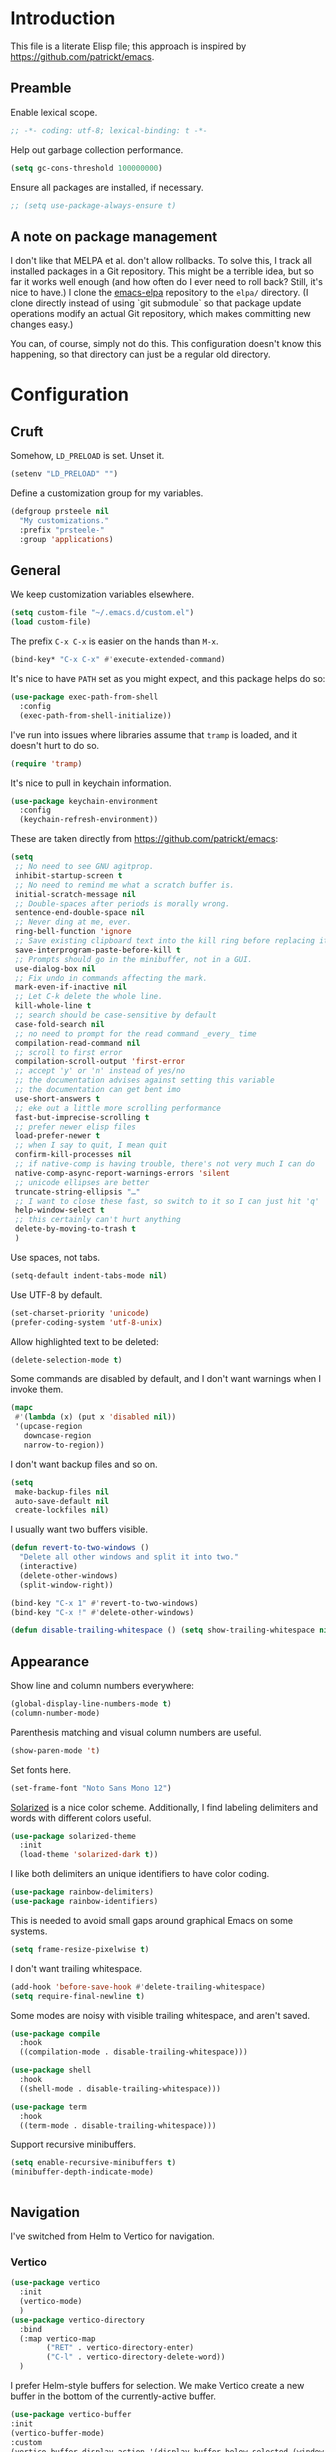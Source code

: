 * Introduction

This file is a literate Elisp file; this approach is inspired by
[[https://github.com/patrickt/emacs]].

** Preamble

Enable lexical scope.

#+begin_src emacs-lisp
;; -*- coding: utf-8; lexical-binding: t -*-
#+end_src

Help out garbage collection performance.

#+begin_src emacs-lisp
  (setq gc-cons-threshold 100000000)
#+end_src

Ensure all packages are installed, if necessary.

#+begin_src emacs-lisp
  ;; (setq use-package-always-ensure t)
#+end_src

** A note on package management

I don't like that MELPA et al. don't allow rollbacks. To solve this, I
track all installed packages in a Git repository. This might be a
terrible idea, but so far it works well enough (and how often do I
ever need to roll back? Still, it's nice to have.) I clone the
[[https://github.com/prsteele/emacs-elpa][emacs-elpa]] repository to the ~elpa/~ directory. (I clone directly
instead of using `git submodule` so that package update operations
modify an actual Git repository, which makes committing new changes
easy.)

You can, of course, simply not do this. This configuration doesn't
know this happening, so that directory can just be a regular old
directory.

* Configuration
** Cruft

Somehow, ~LD_PRELOAD~ is set. Unset it.

#+begin_src emacs-lisp
(setenv "LD_PRELOAD" "")
#+end_src

Define a customization group for my variables.

#+begin_src emacs-lisp
(defgroup prsteele nil
  "My customizations."
  :prefix "prsteele-"
  :group 'applications)
#+end_src

** General

We keep customization variables elsewhere.

#+begin_src emacs-lisp
(setq custom-file "~/.emacs.d/custom.el")
(load custom-file)
#+end_src

The prefix ~C-x C-x~ is easier on the hands than ~M-x~.

#+begin_src emacs-lisp
  (bind-key* "C-x C-x" #'execute-extended-command)
#+end_src

It's nice to have ~PATH~ set as you might expect, and this package
helps do so:

#+begin_src emacs-lisp
  (use-package exec-path-from-shell
    :config
    (exec-path-from-shell-initialize))
#+end_src

I've run into issues where libraries assume that ~tramp~ is loaded,
and it doesn't hurt to do so.

#+begin_src emacs-lisp
  (require 'tramp)
#+end_src

It's nice to pull in keychain information.

#+begin_src emacs-lisp
  (use-package keychain-environment
    :config
    (keychain-refresh-environment))
#+end_src

These are taken directly from [[https://github.com/patrickt/emacs]]:

#+begin_src emacs-lisp
(setq
 ;; No need to see GNU agitprop.
 inhibit-startup-screen t
 ;; No need to remind me what a scratch buffer is.
 initial-scratch-message nil
 ;; Double-spaces after periods is morally wrong.
 sentence-end-double-space nil
 ;; Never ding at me, ever.
 ring-bell-function 'ignore
 ;; Save existing clipboard text into the kill ring before replacing it.
 save-interprogram-paste-before-kill t
 ;; Prompts should go in the minibuffer, not in a GUI.
 use-dialog-box nil
 ;; Fix undo in commands affecting the mark.
 mark-even-if-inactive nil
 ;; Let C-k delete the whole line.
 kill-whole-line t
 ;; search should be case-sensitive by default
 case-fold-search nil
 ;; no need to prompt for the read command _every_ time
 compilation-read-command nil
 ;; scroll to first error
 compilation-scroll-output 'first-error
 ;; accept 'y' or 'n' instead of yes/no
 ;; the documentation advises against setting this variable
 ;; the documentation can get bent imo
 use-short-answers t
 ;; eke out a little more scrolling performance
 fast-but-imprecise-scrolling t
 ;; prefer newer elisp files
 load-prefer-newer t
 ;; when I say to quit, I mean quit
 confirm-kill-processes nil
 ;; if native-comp is having trouble, there's not very much I can do
 native-comp-async-report-warnings-errors 'silent
 ;; unicode ellipses are better
 truncate-string-ellipsis "…"
 ;; I want to close these fast, so switch to it so I can just hit 'q'
 help-window-select t
 ;; this certainly can't hurt anything
 delete-by-moving-to-trash t
 )
#+end_src

Use spaces, not tabs.

#+begin_src emacs-lisp
(setq-default indent-tabs-mode nil)
#+end_src

Use UTF-8 by default.

#+begin_src emacs-lisp
(set-charset-priority 'unicode)
(prefer-coding-system 'utf-8-unix)
#+end_src

Allow highlighted text to be deleted:

#+begin_src emacs-lisp
(delete-selection-mode t)
#+end_src

Some commands are disabled by default, and I don't want warnings when
I invoke them.

#+begin_src emacs-lisp
(mapc
 #'(lambda (x) (put x 'disabled nil))
 '(upcase-region
   downcase-region
   narrow-to-region))
#+end_src

I don't want backup files and so on.

#+begin_src emacs-lisp
  (setq
   make-backup-files nil
   auto-save-default nil
   create-lockfiles nil)
#+end_src

I usually want two buffers visible.

#+begin_src emacs-lisp
  (defun revert-to-two-windows ()
    "Delete all other windows and split it into two."
    (interactive)
    (delete-other-windows)
    (split-window-right))

  (bind-key "C-x 1" #'revert-to-two-windows)
  (bind-key "C-x !" #'delete-other-windows)
#+end_src

#+begin_src emacs-lisp
  (defun disable-trailing-whitespace () (setq show-trailing-whitespace nil))
#+end_src

** Appearance

Show line and column numbers everywhere:

#+begin_src emacs-lisp
(global-display-line-numbers-mode t)
(column-number-mode)
#+end_src

Parenthesis matching and visual column numbers are useful.

#+begin_src emacs-lisp
(show-paren-mode 't)
#+end_src

Set fonts here.

#+begin_src emacs-lisp
  (set-frame-font "Noto Sans Mono 12")
#+end_src

[[https://ethanschoonover.com/solarized/][Solarized]] is a nice color scheme. Additionally, I find labeling
delimiters and words with different colors useful.

#+begin_src emacs-lisp
(use-package solarized-theme
  :init
  (load-theme 'solarized-dark t))
#+end_src

I like both delimiters an unique identifiers to have color coding.

#+begin_src emacs-lisp
(use-package rainbow-delimiters)
(use-package rainbow-identifiers)
#+end_src

This is needed to avoid small gaps around graphical Emacs on some
systems.

#+begin_src emacs-lisp
(setq frame-resize-pixelwise t)
#+end_src

I don't want trailing whitespace.

#+begin_src emacs-lisp
  (add-hook 'before-save-hook #'delete-trailing-whitespace)
  (setq require-final-newline t)
#+end_src

Some modes are noisy with visible trailing whitespace, and aren't saved.

#+begin_src emacs-lisp
(use-package compile
  :hook
  ((compilation-mode . disable-trailing-whitespace)))

(use-package shell
  :hook
  ((shell-mode . disable-trailing-whitespace)))

(use-package term
  :hook
  ((term-mode . disable-trailing-whitespace)))

#+end_src

Support recursive minibuffers.

#+begin_src emacs-lisp
  (setq enable-recursive-minibuffers t)
  (minibuffer-depth-indicate-mode)
#+end_src

#+begin_src emacs-lisp
#+end_src

** Navigation

I've switched from Helm to Vertico for navigation.

*** Vertico

#+begin_src emacs-lisp
  (use-package vertico
    :init
    (vertico-mode)
    )
  (use-package vertico-directory
    :bind
    (:map vertico-map
          ("RET" . vertico-directory-enter)
          ("C-l" . vertico-directory-delete-word))
    )
#+end_src

I prefer Helm-style buffers for selection. We make Vertico create a
new buffer in the bottom of the currently-active buffer.

#+begin_src emacs-lisp
      (use-package vertico-buffer
      :init
      (vertico-buffer-mode)
      :custom
      (vertico-buffer-display-action '(display-buffer-below-selected (window-height . 13))))
#+end_src


To support flexible matching a la Helm, we use Orderless:

#+begin_src emacs-lisp
  (use-package orderless
    :init
    (setq
     completion-styles '(orderless)
     completion-category-default nil
     completion-category-overrides '((file (styles partial-completion)))
     )
    )
#+end_src

The Marginalia package will add helpful notes to the right of
completion menus.

#+begin_src emacs-lisp
  (use-package marginalia
    :config (marginalia-mode))
#+end_src

The Embark package provides a sort of right-click context menu for the
thing-at-point.

#+begin_src emacs-lisp
  (use-package embark :bind ("C-c E" . #'embark-act))
#+end_src

The Consult package offers an improved minibuffer completion system, a
la Helm.

#+begin_src emacs-lisp
  (use-package consult
    :bind
    (("C-x b" . #'consult-buffer)
     ("C-c i" . #'consult-imenu)
     ("C-c r" . #'consult-recent-file)
     ("C-h a" . #'consult-apropos)
     ("M-g g" . #'consult-goto-line))
    :custom
    (completion-in-region-function #'consult-completion-in-region)
    (xref-show-xrefs-function #'consult-xref)
    (xref-show-definitions-function #'consult-xref))
#+end_src

The Recentf package maintains a list of recently-visited files across
Emacs sessions. Note this plays nicely with Marginalia, which shows
how recently that file was accessed.

#+begin_src emacs-lisp
  (use-package recentf
    :after dash
    :config
    (setq recentf-exclude (-concat recentf-exclude '("\\elpa"
                                                     "private/tmp" ; to avoid custom files
                                                     "txt/roam"
                                                     )))
    (recentf-mode))
#+end_src


** Auto-complete
*** Company

Company mode offers auto-completion capabilities.

#+begin_src emacs-lisp
  (use-package company
    :diminish company-mode
    :hook
    (after-init . global-company-mode)
    :config
    ;; (add-to-list 'company-backends 'company-c-headers)
    (setq company-idle-delay .2))
#+end_src
** General modes
*** Flymake

Diminish it, and avoid the creation of temporary files. (The temporary
files can wreak havoc on sufficiently advanced IDE features.)

#+begin_src emacs-lisp
(use-package flymake
  :diminish
  :custom
  (flymake-run-in-place nil))
#+end_src

*** Helm

I use Helm for narrowing and completion.

#+begin_src emacs-lisp
  ;; (use-package helm-config)

  ;; (use-package helm
  ;;   :diminish
  ;;   :config
  ;;   (global-unset-key (kbd "C-x c"))
  ;;   (global-unset-key (kbd "C-x C-x"))

  ;;   :bind
  ;;   (("M-x" . helm-M-x)
  ;;    ("C-x C-x" . helm-M-x)
  ;;    ("C-x b" . helm-buffers-list)
  ;;    ("C-h SPC" . helm-all-mark-rings)
  ;;    ("C-x C-f" . helm-find-files)
  ;;    (:map helm-command-map
  ;;          (("<tab>" . helm-execute-persistent-action)
  ;;           ("C-i" . helm-execute-persistent-action)
  ;;           ("C-z" . helm-select-action))))

  ;;   :bind-keymap
  ;;   ("C-c h" . helm-command-prefix)


  ;;   :custom
  ;;   (helm-quick-update t)
  ;;   (helm-split-window-in-side-p t)
  ;;   (helm-buffers-fuzzy-matching t)
  ;;   (helm-move-to-line-cycle-in-source t)
  ;;   (helm-ff-search-library-in-sexp t)
  ;;   (helm-scroll-amount 8)
  ;;   (helm-ff-file-name-history-use-recentf t)
  ;;   (helm-buffer-max-length . nil)

  ;;   :init
  ;;   (helm-mode 1))

  ;; (use-package helm-grep
  ;;   :bind
  ;;   (:map helm-grep-mode-map
  ;;         ("<return>" . helm-grep-mode-jump-other-window)
  ;;         ("n" . helm-grep-mode-jump-other-window-forward)
  ;;         ("p" . helm-grep-mode-jump-other-window-backward)))

  ;; (use-package helm-eshell)
  ;; (use-package helm-files)
#+end_src

*** LSP

I use `lsp-mode` and `lsp-ui-mode` as my frontend for the various
language server protocol servers. This configuration should largely
follow what is suggested on [[https://github.com/emacs-lsp/lsp-mode][their home page]].

#+begin_src emacs-lisp
(use-package lsp-mode
  :commands lsp
  :diminish "LSP"
  :hook
  ((lsp-mode . lsp-enable-which-key-integration))
  :custom
  (lsp-enable-snippet nil)
  (lsp-prefer-flymake nil)
  (lsp-signature-auto-activate nil)
  :config
  (add-to-list 'lsp-file-watch-ignored-directories "[/\\\\]\\.hypothesis\\'")
  )

(use-package lsp-ui
  :commands lsp-ui-mode

 :bind
 (:map lsp-ui-mode-map
       ("C-c ?" . 'lsp-ui-doc-show-or-focus)
       ("C-." . 'lsp-ui-peek-find-definitions)
       ("M-." . 'lsp-ui-peek-find-references)
       ("C-," . 'xref-pop-marker-stack)
       ("C-c r" . 'lsp-rename)))

(defun lsp-ui-doc-show-or-focus (arg)
  (interactive "P")
  (if arg
      (lsp-ui-doc-focus-frame)
    (lsp-ui-doc-show)))

(use-package lsp-ui-doc
  ;; :hook
  ;; ((lsp-ui-doc-frame . (lambda (frame window) (message "got here"))))
  :bind
  (:map lsp-ui-doc-frame-mode-map
        ("C-c ?" . 'lsp-ui-doc-unfocus-frame)))

(add-hook
 'lsp-ui-doc-frame-hook
 (lambda (frame window)
   (set-frame-font "Noto Sans Mono 12" nil (list frame))))
#+end_src

We want to hook into Helm:

#+begin_src emacs-lisp
  ;; (use-package helm-lsp
  ;;   :commands helm-lsp-workspace-symbol)
#+end_src

I sometimes use ~eglot~ instead of ~lsp-mode~, so I leave its
configuration intact.

#+begin_src emacs-lisp
(use-package eglot
  :bind
  (:map eglot-mode-map
        ("C-." . 'xref-find-definitions)
        ("C-," . 'xref-pop-marker-stack)
        ("C-c ?" . 'eglot-help-at-point)
        ("C-c C-c" . 'eglot-code-actions)))
#+end_src

*** Magit

Nothing exotic.

#+begin_src emacs-lisp
(use-package magit
  :bind
  ("C-c m" . magit-status)

  :custom
  (magit-last-seen-setup-instructions "1.4.0"))
#+end_src

*** Markdown

Nothing exotic.

#+begin_src emacs-lisp
(use-package markdown-mode
  :hook
  ((markdown-mode . flyspell-mode)
   (markdown-mode . auto-fill-mode))
  :config
  (add-to-list 'auto-mode-alist '("\\.md" . markdown-mode)))
#+end_src

*** Project

The built-in ~project~ package can replace the more full-featured
[[https://github.com/bbatsov/projectile][Projectile]] that I used with Helm. The ~project~ package also works
with ~marginalia-mode~.

#+begin_src emacs-lisp
  (use-package project
    :bind (("C-c k" . #'project-kill-buffers)
           ("C-c m" . #'project-compile)
           ("C-x f" . #'find-file)
           ("C-c f" . #'project-find-file)
           ("C-c F" . #'project-switch-project))
    :custom
    (project-switch-commands
     '((?f "Find file" project-find-file)
       (?g "Magit" magit-project-status)
       (?d "Dired" project-dired)
       (?r "Find regexpt" project-find-regexp)))
    (compilation-always-kill t))
#+end_src

#+begin_src emacs-lisp
  ;; (use-package projectile
  ;;   :delight '(:eval (concat " " (projectile-project-name)))
  ;;   :bind
  ;;   (:map projectile-mode-map
  ;;         ("C-c p c" . projectile-compile-project))
  ;;   :init
  ;;   (projectile-global-mode))

  ;; (use-package helm-projectile
  ;;   :bind
  ;;   (:map projectile-mode-map
  ;;         ("C-c p f" . helm-projectile)
  ;;         ("C-c p p" . helm-projectile-switch-project)
  ;;         ("C-c p g" . helm-grep-do-git-grep)))

#+end_src

*** Text

I almost always want auto-wrapping at /some/ level, and spell checking
is welcome.

#+begin_src emacs-lisp
(use-package text-mode
  :hook
  ((text-mode . auto-fill-mode)
   (text-mode . flyspell-mode)))
#+end_src

*** Which function

I've run into issues with this interacting poorly with other modes,
and the code is probably fragile. I wish I'd commented it better when
I wrote it.

#+begin_src emacs-lisp
(use-package which-func
  :config
  (defconst
    my-which-func-current
    '(:eval (replace-regexp-in-string
	     "%" "%%"
             (let ((current-function (gethash (selected-window) which-func-table)))
               (if current-function
                   (propertize
                    current-function
                    'face 'font-lock-function-name-face)
                 (propertize "---" 'face 'shadow))))))

  (defconst
    my-which-func-format
    `("λ["
      (:propertize my-which-func-current
		   local-map ,which-func-keymap
		   mouse-face mode-line-highlight
		   help-echo "mouse-1: go to beginning\n\
mouse-2: toggle rest visibility\n\
mouse-3: go to end")
      "]"))

  (defconst my-which-func-header-line-format
    '(which-function-mode ("" my-which-func-format)))

  (defadvice which-func-ff-hook (after header-line activate)
    (when which-func-mode
      ;; We need to remove the which-function-mode configuration from the
      ;; mode line. It currently resides in mode-line-misc-info
      (setq
       mode-line-misc-info
       (delete
        (assoc 'which-function-mode mode-line-misc-info)
        mode-line-misc-info))
      ;; Set the header line
      (setq
       header-line-format
       my-which-func-header-line-format))))
#+end_src

*** Ace jump

#+begin_src emacs-lisp
(use-package ace-jump-mode
  :bind (("C-c SPC" . 'ace-jump-mode)))
#+end_src

*** Compilation mode

This allows compilation buffers to play nicely with colorization. See this
[[https://emacs.stackexchange.com/questions/24698/ansi-escape-sequences-in-compilation-mode][StackOverflow]] post, and in turn this [[http://endlessparentheses.com/ansi-colors-in-the-compilation-buffer-output.html][blog post]] and this [[https://oleksandrmanzyuk.wordpress.com/2011/11/05/better-emacs-shell-part-i/][blog post]].

#+begin_src emacs-lisp
(use-package ansi-color
  :init
  (defun endless/colorize-compilation ()
    "Colorize from `compilation-filter-start' to `point'."
    (let ((inhibit-read-only t))
      (ansi-color-apply-on-region
       compilation-filter-start (point))))

  (add-hook 'compilation-filter-hook
            #'endless/colorize-compilation)

  (defun regexp-alternatives (regexps)
    "Return the alternation of a list of regexps."
    (mapconcat (lambda (regexp)
                 (concat "\\(?:" regexp "\\)"))
               regexps "\\|"))

  (defvar non-sgr-control-sequence-regexp nil
    "Regexp that matches non-SGR control sequences.")

  (setq non-sgr-control-sequence-regexp
        (regexp-alternatives
         '(;; icon name escape sequences
           "\033\\][0-2];.*?\007"
           ;; non-SGR CSI escape sequences
           "\033\\[\\??[0-9;]*[^0-9;m]"
           ;; noop
           "\012\033\\[2K\033\\[1F"
           )))

  (defun filter-non-sgr-control-sequences-in-region (begin end)
    (save-excursion
      (goto-char begin)
      (while (re-search-forward
              non-sgr-control-sequence-regexp end t)
        (replace-match ""))))

  (defun filter-non-sgr-control-sequences-in-output (ignored)
    (let ((start-marker
           (or comint-last-output-start
               (point-min-marker)))
          (end-marker
           (process-mark
            (get-buffer-process (current-buffer)))))
      (filter-non-sgr-control-sequences-in-region
       start-marker
       end-marker)))

  (add-hook 'comint-output-filter-functions
            'filter-non-sgr-control-sequences-in-output))
#+end_src

*** Eldoc

#+begin_src emacs-lisp
(use-package eldoc
  :diminish)
#+end_src

*** Flycheck
#+begin_src emacs-lisp
(use-package flycheck
  :diminish flycheck-mode)
#+end_src

**** Smart mode line

I use the [[https://github.com/Malabarba/smart-mode-line][smart-mode-line]] package.

#+begin_src emacs-lisp
(use-package smart-mode-line
  :custom
  (sml/theme 'respectful)
  (sml/vc-mode-show-backend t)
  (sml/shorten-directory t)
  (sml/shorten-modes t)
  (sml/name-width 30)
  (sml/mode-width 'full))

(sml/setup)
#+end_src

*** Which key

Enable a helper mode showing completions of partially-entered key
chords. With this enabled, try typing ~C-c~ and waiting.

#+begin_src emacs-lisp
  (use-package which-key
    :config (which-key-mode)
    :diminish which-key-mode)
#+end_src

** Programming modes
*** Org

I have some customization around capture templates that are based off
an old [[https://blog.aaronbieber.com/2016/09/24/an-agenda-for-life-with-org-mode.html][coworker's configuration]].

#+begin_src emacs-lisp
  (use-package org
    :bind
    (("C-c l" . org-store-link)
     ("C-c a" . org-agenda)
     ("C-c c" . org-capture))

    :hook
    ((org-mode . auto-fill-mode)
     (org-mode . flyspell-mode))

    :custom
    (org-log-done 'time)
    (org-agenda-files (list "~/org/agenda.org"
                                "~/org/todo.org"
                                "~/org/journal.org"
                                "~/org/research.org"
                                "~/org/courses.org"))
    (org-refile-targets (quote ((nil :maxlevel . 9)
                                (org-agenda-files :maxlevel . 9)
                                ("~/.emacs.d/readme.org" :maxlevel . 9))))

    (org-capture-templates
         '(("t" "Todo" entry (file+headline "~/org/todo.org" "Tasks")
            "* TODO %?\n\nCreated at %U")
           ("j" "Journal" entry (file+datetree "~/org/journal.org")
            "* %?\nEntered on %U\n  %i\n  %a")
           ("r" "Research" entry (file+headline "~/org/research.org" "Research"))
           ("c" "Courses" entry (file+headline "~/org/courses.org" "Courses")))))
#+end_src

I don't use this much, and I inevitably modify it per machine.

*** Coq

All provided by the excellent [[https://proofgeneral.github.io/][Proof General]] package.

#+begin_src emacs-lisp
(use-package proof-general
  :bind
  (:map coq-mode-map
        (("RET" . newline-and-indent)))
  :custom
  (coq-compile-before-require t)
  :custom-face
  (proof-locked-face ((t (:extend t :background "#073642"))))
  (proof-queue-face ((t (:extend t :background "#d33682"))))
  :hook
  ((coq-mode . company-coq-mode)))
#+end_src

*** Haskell

It's convenient to have commands to run [[https://hackage.haskell.org/package/ormolu][Ormolu]].

#+begin_src emacs-lisp
(defcustom ormolu-command
  "ormolu"
  "The command to run when applying ormolu formatting"
  :type 'string
  :safe 'stringp
  :group 'prsteele)

(reformatter-define ormolu-format
  :program ormolu-command
  :args '()
  :lighter " ormolu")
#+end_src

Configure Haskell mode to use LSP. The use of ~hack-local-variables~
is unfortunate; I believe I added this to ensure that directory-local
variables are available when the LSP starts up, making it possible to
point to custom executables per directory.

#+begin_src emacs-lisp
(use-package haskell-mode
  :hook
  ((haskell-mode . (lambda ()
                     (hack-local-variables)
                     (lsp)))
   (haskell-mode . ormolu-format-on-save-mode))

  :config
  (setq haskell-process-wrapper-function
        (lambda (argv) (append (list "nix-shell" "-I" "." "--command" )
                               (list (mapconcat 'identity argv " ")))))

  ;; Turn off broken flymake functions
  (setq flymake-allowed-file-name-masks
	   (remove '("\\.l?hs\\'" haskell-flymake-init)
		   flymake-allowed-file-name-masks))
  )
#+end_src

*** LaTeX

Nothing exotic.

#+begin_src emacs-lisp
(use-package latex-mode
  :custom
  (font-latex-script-display 'nil)
  (font-latex-fontify-script 'nil)
  (font-latex-fontify-sectioning 'color)
  (show-trailing-whitespace 't)
  (tex-font-lock-suscript 'ignore)

  :hook
  ((latex-mode . auto-fill-mode)
   (latex-mode . flyspell-mode)))
#+end_src

*** prog-mode

There are some good global defaults for any ~prog-mode~-derived mode:

1. I want rainbow delimiters
2. I want rainbow identifiers
3. I want line numbers
4. I want to see trailing whitespace (so I can get rid of it, if
   somehow an auto-formatter doesn't)

#+begin_src emacs-lisp
(use-package prog-mode
  :after (rainbow-delimiters rainbow-identifiers)
  :bind
  (:map prog-mode-map
        ("C-." . 'xref-find-definitions)
        ("C-," . 'xref-pop-marker-stack)
        ("C-c ?" . 'eglot-help-at-point))

  :hook
  ((prog-mode . display-line-numbers-mode)
   (prog-mode . electric-pair-mode)
   (prog-mode . rainbow-delimiters-mode)
   (prog-mode . rainbow-identifiers-mode))

  :custom
  (show-trailing-whitespace 't))

(use-package comint
  :custom
  (show-trailing-whitespace nil))
#+end_src

*** Python

Both [[https://github.com/psf/black][black]] and [[https://github.com/PyCQA/isort][isort]] are incredibly useful to have enabled on save.

#+begin_src emacs-lisp
(defvar-local isort-command "isort" "The command to run when applying isort formatting")

(reformatter-define isort-format
  :program isort-command
  :args '("-")
  :lighter " isort")

(defvar-local black-command "black" "The command to run when applying isort formatting")

(reformatter-define black-format
  :program black-command
  :args '("-")
  :lighter " black")

#+end_src

I use a variety of LSP backends for Python. I prefer [[https://github.com/microsoft/pyright][Pyright]], but I've
used others. I prefer ~lsp-mode~ as a frontend, but configure ~eglot~
as well, which seems to work better on large code bases.

#+begin_src emacs-lisp
(defcustom prsteele-python-mode-lsp-server-path
  "pyls"
  "The path to the Python language server program"
  :type 'string
  :safe 'stringp
  :group 'prsteele)

(defun eglot-python-lsp-server-fn (was-interactive)
  "A function to compute the LSP server for Python"
  (list prsteele-python-mode-lsp-server-path))

(use-package lsp-pyright
  :custom
  (lsp-pyright-multi-root nil))

(use-package python
  :bind
  (:map python-mode-map
        (("C-c C-l" . python-shell-send-buffer)))
  :hook
  ((python-mode . lsp))
  ((python-mode . isort-format-on-save-mode))
  ((python-mode . black-format-on-save-mode))
  :config
  (add-to-list 'eglot-server-programs '(python-mode . eglot-python-lsp-server-fn)))
#+end_src

**** SCons

SCons files are just Python.

#+begin_src emacs-lisp
(add-to-list 'auto-mode-alist '("SConstruct" . python-mode))
(add-to-list 'auto-mode-alist '("SConscript" . python-mode))
#+end_src

*** SQL

It's nice having a default backend.

#+begin_src emacs-lisp
(use-package sql
  :custom
  (sql-product "postgres"))
#+end_src

*** Elisp mode

#+begin_src
(add-hook 'emacs-lisp-mode-hook 'turn-on-eldoc-mode)
#+end_src

*** reStructuredText mode

I don't use this often, and I should probably just enable
~flyspell-mode~ and ~auto-fill-mode~ from a suitable ancestor mode.

#+begin_src emacs-lisp
(use-package rst
  :hook
  ((rst-mode . flyspell-mode)
   (rst-mode . auto-fill-mode)))
#+end_src

** Nix

This is absolutely computer-specific.

#+begin_src emacs-lisp
(setenv "NIX_PATH" "/home/prsteele/.nix-defexpr/channels")
(setenv "NIX_PROFILES" "/nix/var/nix/profiles/default /home/prsteele/.nix-profile")
(setenv "NIX_SSL_CERT_FILE" "/etc/ssl/certs/ca-certificates.crt")
#+end_src

** Closing

#+begin_src emacs-lisp
  (server-start)
  (provide 'init)
#+end_src
